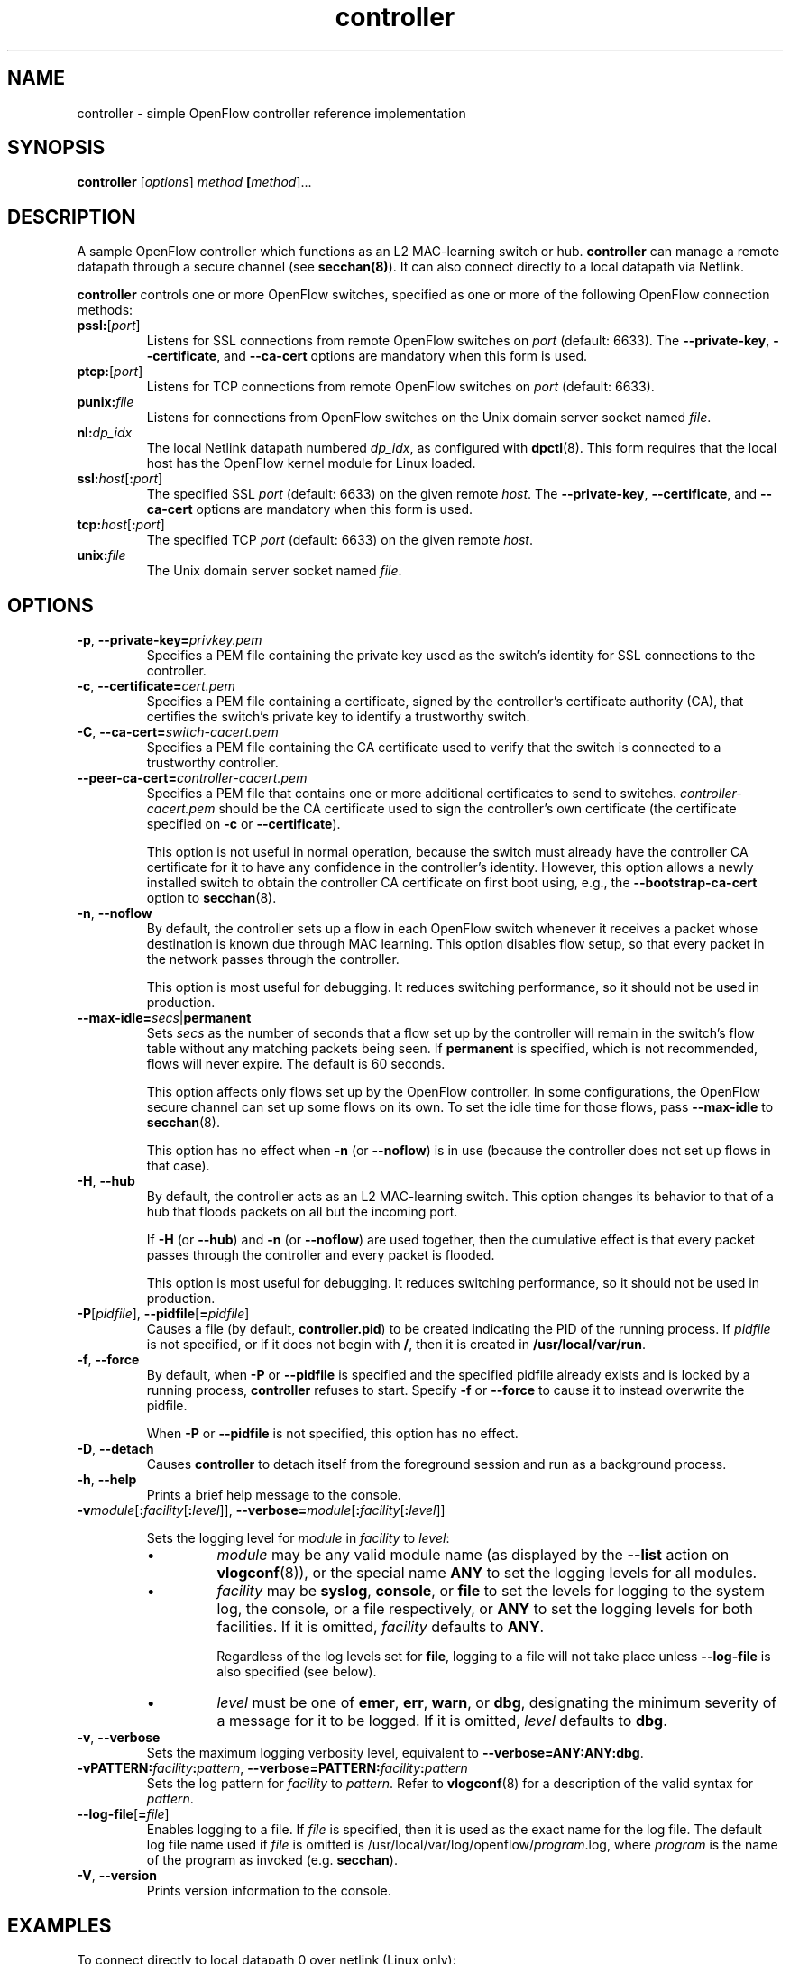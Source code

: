 .TH controller 8 "May 2008" "OpenFlow" "OpenFlow Manual"

.SH NAME
controller \- simple OpenFlow controller reference implementation

.SH SYNOPSIS
.B controller
[\fIoptions\fR] \fImethod\fR \fB[\fImethod\fR]\&...

.SH DESCRIPTION
A sample OpenFlow controller which functions as an L2 MAC-learning
switch or hub.  \fBcontroller\fR can manage a remote datapath through
a secure channel (see \fBsecchan(8)\fR).  It can also connect directly
to a local datapath via Netlink.

\fBcontroller\fR controls one or more OpenFlow switches, specified as
one or more of the following OpenFlow connection methods:

.TP
\fBpssl:\fR[\fIport\fR]
Listens for SSL connections from remote OpenFlow switches on
\fIport\fR (default: 6633).  The \fB--private-key\fR,
\fB--certificate\fR, and \fB--ca-cert\fR options are mandatory when
this form is used.

.TP
\fBptcp:\fR[\fIport\fR]
Listens for TCP connections from remote OpenFlow switches on
\fIport\fR (default: 6633).

.TP
\fBpunix:\fIfile\fR
Listens for connections from OpenFlow switches on the Unix domain
server socket named \fIfile\fR.

.TP
\fBnl:\fIdp_idx\fR
The local Netlink datapath numbered \fIdp_idx\fR, as configured with
.BR dpctl (8).
This form requires that the local host has the OpenFlow kernel
module for Linux loaded.

.TP
\fBssl:\fIhost\fR[\fB:\fIport\fR]
The specified SSL \fIport\fR (default: 6633) on the given remote
\fIhost\fR.  The \fB--private-key\fR, \fB--certificate\fR, and
\fB--ca-cert\fR options are mandatory when this form is used.

.TP
\fBtcp:\fIhost\fR[\fB:\fIport\fR]
The specified TCP \fIport\fR (default: 6633) on the given remote
\fIhost\fR.

.TP
\fBunix:\fIfile\fR
The Unix domain server socket named \fIfile\fR.

.SH OPTIONS
.TP
\fB-p\fR, \fB--private-key=\fIprivkey.pem\fR
Specifies a PEM file containing the private key used as the switch's
identity for SSL connections to the controller.

.TP
\fB-c\fR, \fB--certificate=\fIcert.pem\fR
Specifies a PEM file containing a certificate, signed by the
controller's certificate authority (CA), that certifies the switch's
private key to identify a trustworthy switch.

.TP
\fB-C\fR, \fB--ca-cert=\fIswitch-cacert.pem\fR
Specifies a PEM file containing the CA certificate used to verify that
the switch is connected to a trustworthy controller.

.TP
\fB--peer-ca-cert=\fIcontroller-cacert.pem\fR
Specifies a PEM file that contains one or more additional certificates
to send to switches.  \fIcontroller-cacert.pem\fR should be the CA
certificate used to sign the controller's own certificate (the
certificate specified on \fB-c\fR or \fB--certificate\fR).

This option is not useful in normal operation, because the switch must
already have the controller CA certificate for it to have any
confidence in the controller's identity.  However, this option allows
a newly installed switch to obtain the controller CA certificate on
first boot using, e.g., the \fB--bootstrap-ca-cert\fR option to
\fBsecchan\fR(8).

.TP
.BR \-n ", " \-\^\-noflow
By default, the controller sets up a flow in each OpenFlow switch
whenever it receives a packet whose destination is known due through
MAC learning.  This option disables flow setup, so that every packet
in the network passes through the controller.

This option is most useful for debugging.  It reduces switching
performance, so it should not be used in production.

.TP
\fB--max-idle=\fIsecs\fR|\fBpermanent\fR
Sets \fIsecs\fR as the number of seconds that a flow set up by the
controller will remain in the switch's flow table without any matching
packets being seen.  If \fBpermanent\fR is specified, which is not
recommended, flows will never expire.  The default is 60 seconds.

This option affects only flows set up by the OpenFlow controller.  In
some configurations, the OpenFlow secure channel can set up some flows
on its own.  To set the idle time for those flows, pass
\fB--max-idle\fR to \fBsecchan\fR(8).

This option has no effect when \fB-n\fR (or \fB--noflow\fR) is in use
(because the controller does not set up flows in that case).

.TP
.BR \-H ", " \-\^\-hub
By default, the controller acts as an L2 MAC-learning switch.  This
option changes its behavior to that of a hub that floods packets on
all but the incoming port.

If \fB-H\fR (or \fB--hub\fR) and \fB-n\fR (or \fB--noflow\fR) are used
together, then the cumulative effect is that every packet passes
through the controller and every packet is flooded.

This option is most useful for debugging.  It reduces switching
performance, so it should not be used in production.

.TP
\fB-P\fR[\fIpidfile\fR], \fB--pidfile\fR[\fB=\fIpidfile\fR]
Causes a file (by default, \fBcontroller.pid\fR) to be created indicating
the PID of the running process.  If \fIpidfile\fR is not specified, or
if it does not begin with \fB/\fR, then it is created in
\fB/usr/local/var/run\fR.

.TP
\fB-f\fR, \fB--force\fR
By default, when \fB-P\fR or \fB--pidfile\fR is specified and the
specified pidfile already exists and is locked by a running process,
\fBcontroller\fR refuses to start.  Specify \fB-f\fR or \fB--force\fR
to cause it to instead overwrite the pidfile.

When \fB-P\fR or \fB--pidfile\fR is not specified, this option has no
effect.

.TP
\fB-D\fR, \fB--detach\fR
Causes \fBcontroller\fR to detach itself from the foreground session and
run as a background process.

.TP
.BR \-h ", " \-\^\-help
Prints a brief help message to the console.

.TP
\fB-v\fImodule\fR[\fB:\fIfacility\fR[\fB:\fIlevel\fR]], \fB--verbose=\fImodule\fR[\fB:\fIfacility\fR[\fB:\fIlevel\fR]]

Sets the logging level for \fImodule\fR in \fIfacility\fR to
\fIlevel\fR:

.RS
.IP \(bu
\fImodule\fR may be any valid module name (as displayed by the
\fB--list\fR action on \fBvlogconf\fR(8)), or the special name
\fBANY\fR to set the logging levels for all modules.

.IP \(bu
\fIfacility\fR may be \fBsyslog\fR, \fBconsole\fR, or \fBfile\fR to
set the levels for logging to the system log, the console, or a file
respectively, or \fBANY\fR to set the logging levels for both
facilities.  If it is omitted, \fIfacility\fR defaults to \fBANY\fR.

Regardless of the log levels set for \fBfile\fR, logging to a file
will not take place unless \fB--log-file\fR is also specified (see
below).

.IP \(bu 
\fIlevel\fR must be one of \fBemer\fR, \fBerr\fR, \fBwarn\fR, or
\fBdbg\fR, designating the minimum severity of a message for it to be
logged.  If it is omitted, \fIlevel\fR defaults to \fBdbg\fR.
.RE

.TP
\fB-v\fR, \fB--verbose\fR
Sets the maximum logging verbosity level, equivalent to
\fB--verbose=ANY:ANY:dbg\fR.

.TP
\fB-vPATTERN:\fIfacility\fB:\fIpattern\fR, \fB--verbose=PATTERN:\fIfacility\fB:\fIpattern\fR
Sets the log pattern for \fIfacility\fR to \fIpattern\fR.  Refer to
\fBvlogconf\fR(8) for a description of the valid syntax for \fIpattern\fR.

.TP
\fB--log-file\fR[\fB=\fIfile\fR]
Enables logging to a file.  If \fIfile\fR is specified, then it is
used as the exact name for the log file.  The default log file name
used if \fIfile\fR is omitted is /usr/local/var/log/openflow/\fIprogram\fR.log, where
\fIprogram\fR is the name of the program as invoked
(e.g. \fBsecchan\fR).

.TP
.BR \-V ", " \-\^\-version
Prints version information to the console.

.SH EXAMPLES

.TP
To connect directly to local datapath 0 over netlink (Linux only):

.B % controller nl:0

.TP
To bind locally to port 6633 (the default) and wait for incoming connections from OpenFlow switches:

.B % controller ptcp:

.SH "SEE ALSO"

.BR dpctl (8),
.BR switch (8),
.BR secchan (8),
.BR vlogconf (8)
